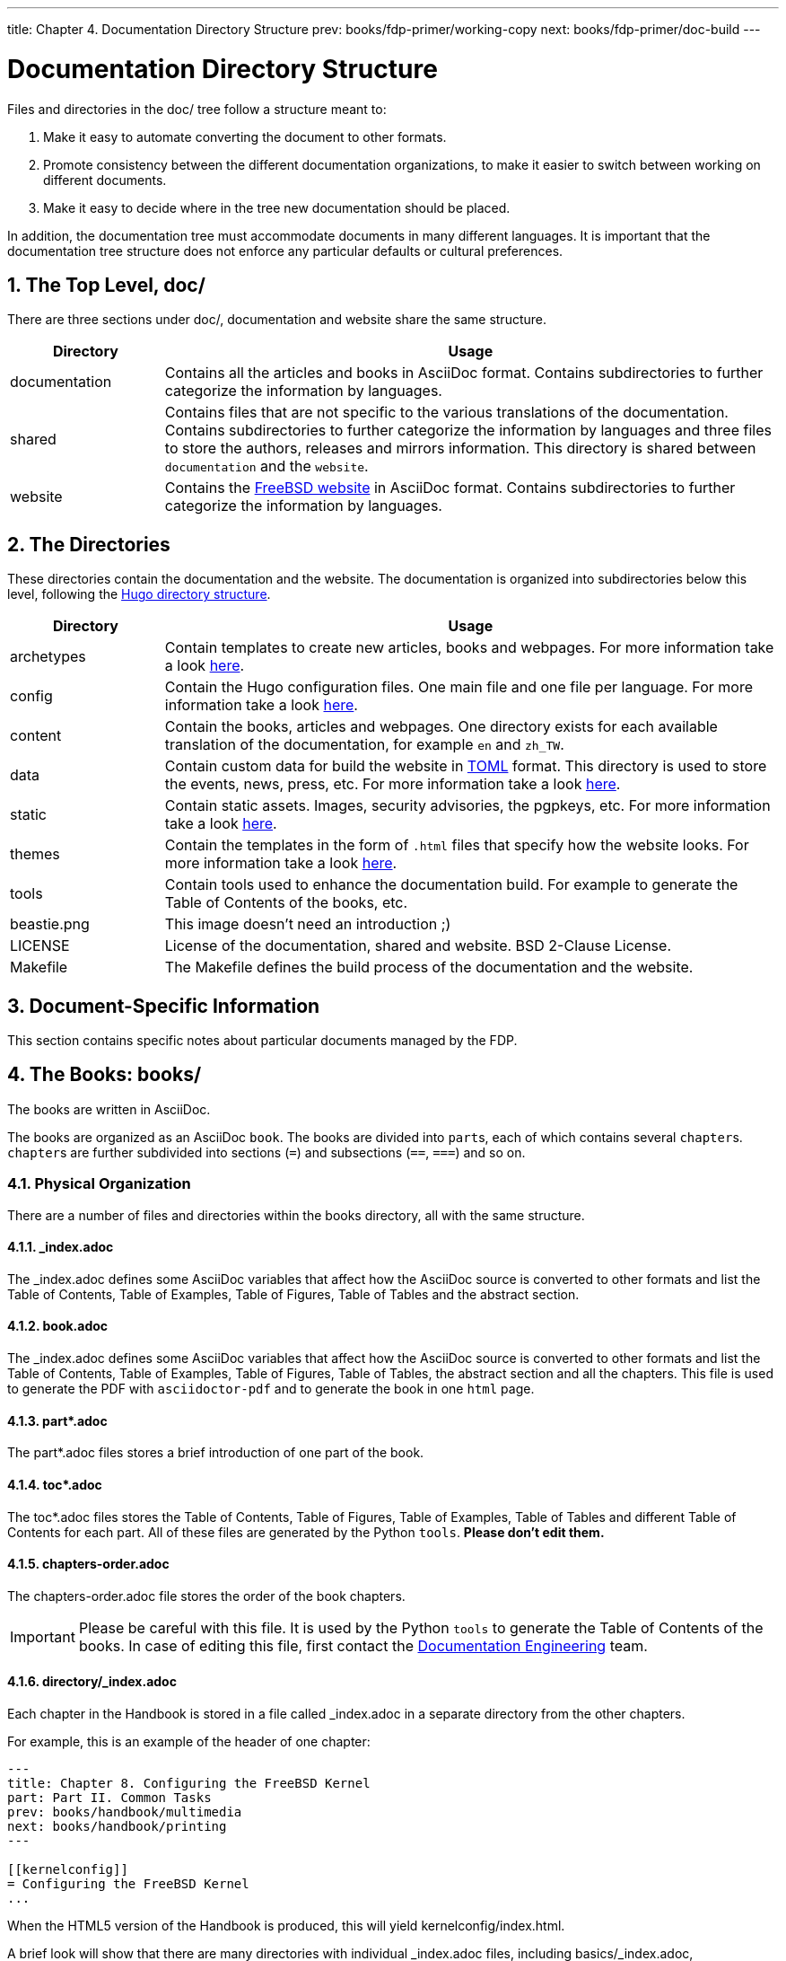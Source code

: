 ---
title: Chapter 4. Documentation Directory Structure
prev: books/fdp-primer/working-copy
next: books/fdp-primer/doc-build
---

[[structure]]
= Documentation Directory Structure
:doctype: book
:toc: macro
:toclevels: 1
:icons: font
:sectnums:
:sectnumlevels: 6
:source-highlighter: rouge
:experimental:
:skip-front-matter:
:xrefstyle: basic
:relfileprefix: ../
:outfilesuffix:
:sectnumoffset: 4

toc::[]

Files and directories in the [.filename]#doc/# tree follow a structure meant to:

. Make it easy to automate converting the document to other formats.
. Promote consistency between the different documentation organizations, to make it easier to switch between working on different documents.
. Make it easy to decide where in the tree new documentation should be placed.

In addition, the documentation tree must accommodate documents in many different languages. It is important that the documentation tree structure does not enforce any particular defaults or cultural preferences.

[[structure-top]]
== The Top Level, doc/

There are three sections under [.filename]#doc/#, documentation and website share the same structure.

[cols="20%,80%", frame="none", options="header"]
|===
| Directory
| Usage

|[.filename]#documentation#
|Contains all the articles and books in AsciiDoc format. Contains subdirectories to further categorize the information by languages.

|[.filename]#shared#
|Contains files that are not specific to the various translations of the documentation. Contains subdirectories to further categorize the information by languages and three files to store the authors, releases and mirrors information. This directory is shared between `documentation` and the `website`.

|[.filename]#website#
|Contains the link:https://www.FreeBSD.org[FreeBSD website] in AsciiDoc format. Contains subdirectories to further categorize the information by languages. 
|===

[[structure-locale]]
== The Directories

These directories contain the documentation and the website. The documentation is organized into subdirectories below this level, following the link:https://gohugo.io/getting-started/directory-structure/[Hugo directory structure].

[cols="20%,80%", frame="none", options="header"]
|===
| Directory
| Usage


|[.filename]#archetypes#
|Contain templates to create new articles, books and webpages. For more information take a look link:https://gohugo.io/content-management/archetypes/[here].

|[.filename]#config#
|Contain the Hugo configuration files. One main file and one file per language. For more information take a look link:https://gohugo.io/getting-started/configuration/[here].

|[.filename]#content#
|Contain the books, articles and webpages. One directory exists for each available translation of the documentation, for example `en` and `zh_TW`. 

| [.filename]#data#
| Contain custom data for build the website in link:https://en.wikipedia.org/wiki/TOML[TOML] format. This directory is used to store the events, news, press, etc. For more information take a look link:https://gohugo.io/templates/data-templates/[here].

| [.filename]#static#
| Contain static assets. Images, security advisories, the pgpkeys, etc. For more information take a look link:https://gohugo.io/content-management/static-files/[here].

| [.filename]#themes#
| Contain the templates in the form of `.html` files that specify how the website looks. For more information take a look link:https://gohugo.io/templates/[here].

| [.filename]#tools#
| Contain tools used to enhance the documentation build. For example to generate the Table of Contents of the books, etc.

| [.filename]#beastie.png#
| This image doesn't need an introduction ;)

| [.filename]#LICENSE#
| License of the documentation, shared and website. BSD 2-Clause License.

| [.filename]#Makefile#
| The [.filename]#Makefile# defines the build process of the documentation and the website.
|===

[[structure-document]]
== Document-Specific Information

This section contains specific notes about particular documents managed by the FDP.

[[structure-document-books]]
== The Books: books/

The books are written in AsciiDoc.

The books are organized as an AsciiDoc `book`. The books are divided into ``part``s, each of which contains several ``chapter``s. ``chapter``s are further subdivided into sections (`=`) and subsections (`==`, `===`) and so on.

[[structure-document-books-physical]]
=== Physical Organization

There are a number of files and directories within the books directory, all with the same structure.

[[structure-document-books-physical-index]]
==== _index.adoc

The [.filename]#_index.adoc# defines some AsciiDoc variables that affect how the AsciiDoc source is converted to other formats and list the Table of Contents, Table of Examples, Table of Figures, Table of Tables and the abstract section.

[[structure-document-books-physical-book]]
==== book.adoc

The [.filename]#_index.adoc# defines some AsciiDoc variables that affect how the AsciiDoc source is converted to other formats and list the Table of Contents, Table of Examples, Table of Figures, Table of Tables, the abstract section and all the chapters. This file is used to generate the PDF with `asciidoctor-pdf` and to generate the book in one `html` page.

[[structure-document-books-physical-part]]
==== part*.adoc
The [.filename]#part*.adoc# files stores a brief introduction of one part of the book.

[[structure-document-books-physical-toc]]
==== toc*.adoc
The [.filename]#toc*.adoc# files stores the Table of Contents, Table of Figures, Table of Examples, Table of Tables and different Table of Contents for each part. All of these files are generated by the Python `tools`. *Please don't edit them.*

[[structure-document-books-physical-chapters-order]]
==== chapters-order.adoc
The [.filename]#chapters-order.adoc# file stores the order of the book chapters.

[IMPORTANT]
====
Please be careful with this file. It is used by the Python `tools` to generate the Table of Contents of the books. In case of editing this file, first contact the mailto:doceng@freebsd.org[Documentation Engineering] team.
====

[[structure-document-handbook-physical-chapters]]
==== directory/_index.adoc

Each chapter in the Handbook is stored in a file called [.filename]#_index.adoc# in a separate directory from the other chapters.

For example, this is an example of the header of one chapter:

[.programlisting]
....
---
title: Chapter 8. Configuring the FreeBSD Kernel
part: Part II. Common Tasks
prev: books/handbook/multimedia
next: books/handbook/printing
---

[[kernelconfig]]
= Configuring the FreeBSD Kernel
...
....

When the HTML5 version of the Handbook is produced, this will yield [.filename]#kernelconfig/index.html#.

A brief look will show that there are many directories with individual [.filename]#_index.adoc# files, including [.filename]#basics/_index.adoc#, [.filename]#introduction/_index.adoc#, and [.filename]#printing/_index.xml#.

[IMPORTANT]
====
Do not name chapters or directories after their ordering within the Handbook. This ordering can change as the content within the Handbook is reorganized. Reorganization should be possible without renaming files, unless entire chapters are being promoted or demoted within the hierarchy.
====

DIFFERENT TOCS

[[structure-document-articles]]
== The Articles: articles/

The articles are written in AsciiDoc.

The articles are organized as an AsciiDoc `article`. The articles are divided into sections (`=`) and subsections (`==`, `===`) and so on.

[[structure-document-articles-physical]]
=== Physical Organization

There is one [.filename]#_index.adoc# file per article.

[[structure-document-articles-physical-index]]
==== _index.adoc

The [.filename]#_index.adoc# file contains all the AsciiDoc variables and the content.

For example, this is an example of one article, the structure is pretty similar to one book chapter:

[.programlisting]
....
---
title: Why you should use a BSD style license for your Open Source Project
authors:
  - author: Bruce Montague
    email: brucem@alumni.cse.ucsc.edu
releaseinfo: "$FreeBSD$" 
trademarks: ["freebsd", "intel", "general"]
---

\= Why you should use a BSD style license for your Open Source Project
:doctype: article
:toc: macro
:toclevels: 1
:icons: font
:sectnums:
:sectnumlevels: 6
:source-highlighter: rouge
:experimental:

'''

toc::[]

[[intro]]
\== Introduction
....
